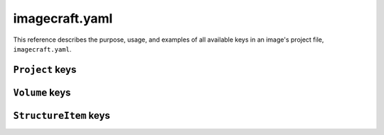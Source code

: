 .. _reference-imagecraft-yaml:

imagecraft.yaml
===============

This reference describes the purpose, usage, and examples of all available keys in
an image's project file, ``imagecraft.yaml``.


``Project`` keys
----------------

.. kitbash-field:: project.Project base

.. kitbash-field:: project.Project build_base

.. kitbash-field:: project.Project volumes
    :override-type: dict[str, Volume]


``Volume`` keys
---------------

.. kitbash-field:: volume.Volume volume_schema

.. kitbash-field:: volume.Volume structure


``StructureItem`` keys
----------------------

.. kitbash-field:: volume.StructureItem name

.. kitbash-field:: volume.StructureItem id

.. kitbash-field:: volume.StructureItem role

.. kitbash-field:: volume.StructureItem structure_type

.. kitbash-field:: volume.StructureItem size

.. kitbash-field:: volume.StructureItem filesystem

.. kitbash-field:: volume.StructureItem filesystem_label
